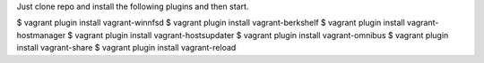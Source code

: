 Just clone repo and install the following plugins and then start.

$ vagrant plugin install vagrant-winnfsd
$ vagrant plugin install vagrant-berkshelf
$ vagrant plugin install vagrant-hostmanager
$ vagrant plugin install vagrant-hostsupdater
$ vagrant plugin install vagrant-omnibus
$ vagrant plugin install vagrant-share
$ vagrant plugin install vagrant-reload

